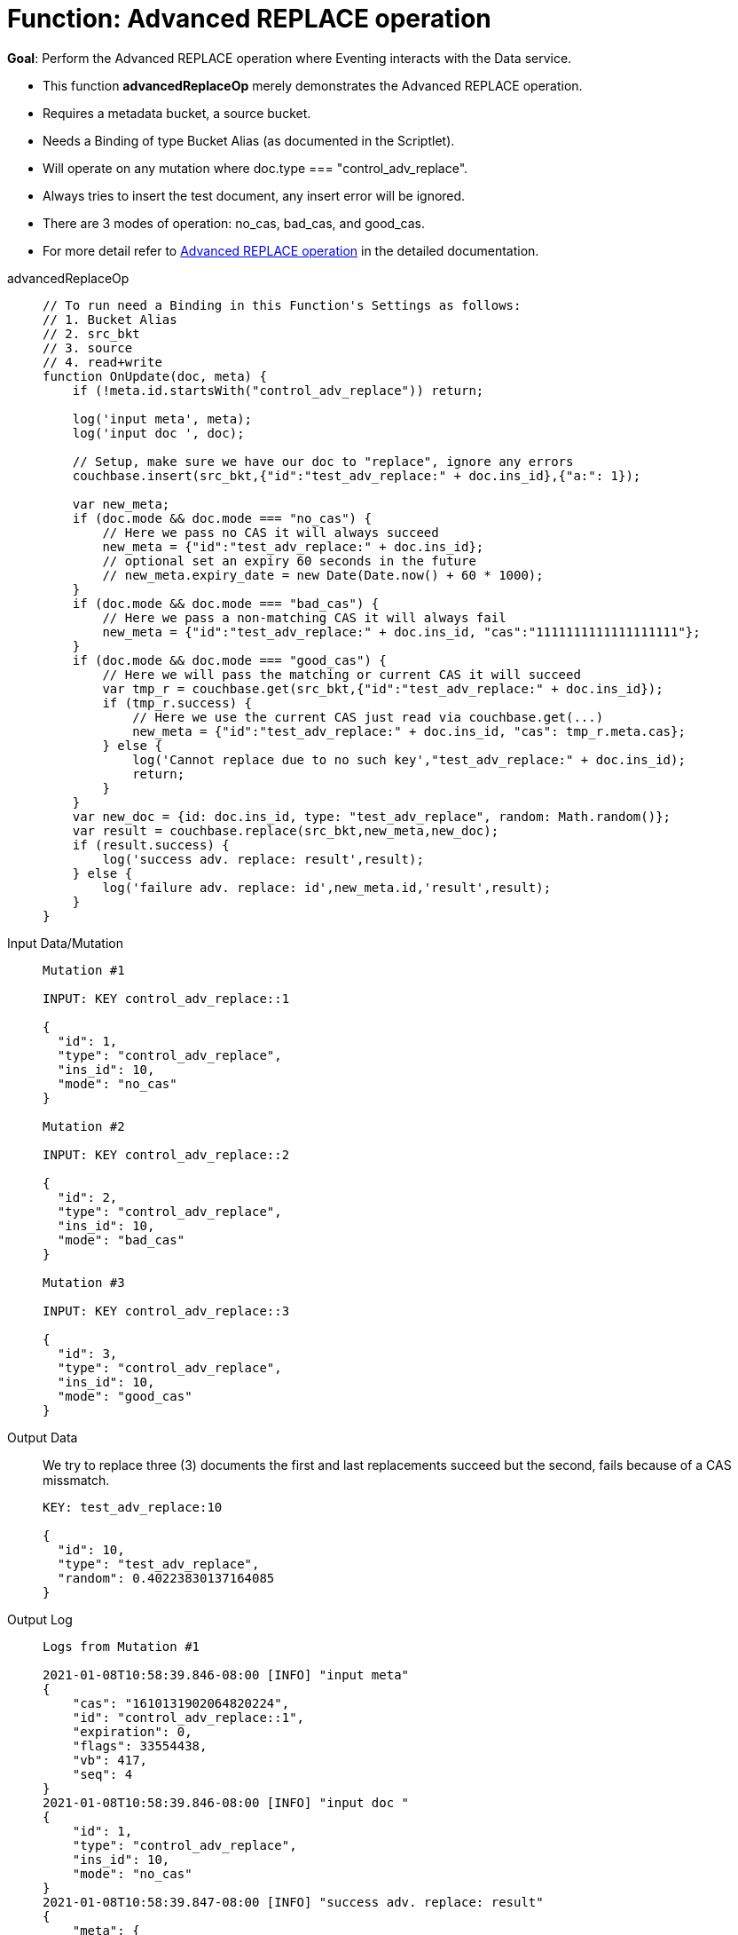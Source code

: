 = Function: Advanced REPLACE operation
:page-edition: Enterprise Edition
:tabs:

*Goal*: Perform the Advanced REPLACE operation where Eventing interacts with the Data service.

* This function *advancedReplaceOp* merely demonstrates the Advanced REPLACE operation.
* Requires a metadata bucket, a source bucket.
* Needs a Binding of type Bucket Alias (as documented in the Scriptlet).
* Will operate on any mutation where doc.type === "control_adv_replace".
* Always tries to insert the test document, any insert error will be ignored.
* There are 3 modes of operation: no_cas, bad_cas, and good_cas.
* For more detail refer to xref:eventing-advanced-bucket-accessors.adoc#advanced-replace-op[Advanced REPLACE operation] in the detailed documentation.

[{tabs}] 
====
advancedReplaceOp::
+
--
[source,javascript]
----
// To run need a Binding in this Function's Settings as follows:
// 1. Bucket Alias
// 2. src_bkt
// 3. source
// 4. read+write
function OnUpdate(doc, meta) {
    if (!meta.id.startsWith("control_adv_replace")) return;

    log('input meta', meta);
    log('input doc ', doc); 
    
    // Setup, make sure we have our doc to "replace", ignore any errors
    couchbase.insert(src_bkt,{"id":"test_adv_replace:" + doc.ins_id},{"a:": 1});
    
    var new_meta;
    if (doc.mode && doc.mode === "no_cas") {
        // Here we pass no CAS it will always succeed
        new_meta = {"id":"test_adv_replace:" + doc.ins_id};
        // optional set an expiry 60 seconds in the future
        // new_meta.expiry_date = new Date(Date.now() + 60 * 1000);
    }
    if (doc.mode && doc.mode === "bad_cas") {
        // Here we pass a non-matching CAS it will always fail
        new_meta = {"id":"test_adv_replace:" + doc.ins_id, "cas":"1111111111111111111"}; 
    }
    if (doc.mode && doc.mode === "good_cas") {
        // Here we will pass the matching or current CAS it will succeed
        var tmp_r = couchbase.get(src_bkt,{"id":"test_adv_replace:" + doc.ins_id});
        if (tmp_r.success) {
            // Here we use the current CAS just read via couchbase.get(...)
            new_meta = {"id":"test_adv_replace:" + doc.ins_id, "cas": tmp_r.meta.cas}; 
        } else {
            log('Cannot replace due to no such key',"test_adv_replace:" + doc.ins_id);
            return;
        }
    }
    var new_doc = {id: doc.ins_id, type: "test_adv_replace", random: Math.random()};
    var result = couchbase.replace(src_bkt,new_meta,new_doc);
    if (result.success) {
        log('success adv. replace: result',result);
    } else {
        log('failure adv. replace: id',new_meta.id,'result',result);
    }
}
----
--
Input Data/Mutation::
+
--
[source,json]
----
Mutation #1

INPUT: KEY control_adv_replace::1

{
  "id": 1,
  "type": "control_adv_replace",
  "ins_id": 10,
  "mode": "no_cas"
}

Mutation #2

INPUT: KEY control_adv_replace::2

{
  "id": 2,
  "type": "control_adv_replace",
  "ins_id": 10,
  "mode": "bad_cas"
}

Mutation #3

INPUT: KEY control_adv_replace::3

{
  "id": 3,
  "type": "control_adv_replace",
  "ins_id": 10,
  "mode": "good_cas"
}
----
--
+
Output Data::
+
We try to replace three (3) documents the first and last replacements succeed but the second, fails because of a CAS missmatch.
+
--
[source,json]
----
KEY: test_adv_replace:10

{
  "id": 10,
  "type": "test_adv_replace",
  "random": 0.40223830137164085
}
----
--
+
Output Log::
+ 
-- 
[source,json]
----
Logs from Mutation #1

2021-01-08T10:58:39.846-08:00 [INFO] "input meta" 
{
    "cas": "1610131902064820224",
    "id": "control_adv_replace::1",
    "expiration": 0,
    "flags": 33554438,
    "vb": 417,
    "seq": 4
}
2021-01-08T10:58:39.846-08:00 [INFO] "input doc " 
{
    "id": 1,
    "type": "control_adv_replace",
    "ins_id": 10,
    "mode": "no_cas"
}
2021-01-08T10:58:39.847-08:00 [INFO] "success adv. replace: result" 
{
    "meta": {
        "id": "test_adv_replace:10",
        "cas": "1610132319847055360"
    },
    "success": true
}

Logs from Mutation #2

2021-01-08T10:59:04.151-08:00 [INFO] "input meta" 
{
    "cas": "1610132344113397760",
    "id": "control_adv_replace::2",
    "expiration": 0,
    "flags": 33554438,
    "vb": 168,
    "seq": 3
}
2021-01-08T10:59:04.151-08:00 [INFO] "input doc " 
{
    "id": 2,
    "type": "control_adv_replace",
    "ins_id": 10,
    "mode": "bad_cas"
}
2021-01-08T10:59:04.154-08:00 [INFO] "failure adv. replace: id" "test_adv_replace:10" "result" 
{
    "error": {
        "code": 272,
        "name": "LCB_KEY_EEXISTS",
        "desc": "The document key exists with a CAS value different than specified",
        "cas_mismatch": true
    },
    "success": false
}

Logs from Mutation #3

2021-01-08T10:59:35.692-08:00 [INFO] "input meta" 
{
    "cas": "1610132375634706432",
    "id": "control_adv_replace::3",
    "expiration": 0,
    "flags": 33554438,
    "vb": 943,
    "seq": 3
}
2021-01-08T10:59:35.692-08:00 [INFO] "input doc " 
{
    "id": 3,
    "type": "control_adv_replace",
    "ins_id": 10,
    "mode": "good_cas"
}
2021-01-08T10:59:35.696-08:00 [INFO] "success adv. replace: result" 
{
    "meta": {
        "id": "test_adv_replace:10",
        "cas": "1610132375695589376"
    },
    "success": true
}
----
--
====
